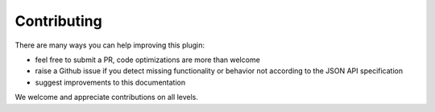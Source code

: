 Contributing
============

There are many ways you can help improving this plugin:

- feel free to submit a PR, code optimizations are more than welcome
- raise a Github issue if you detect missing functionality or behavior not according to the JSON API specification
- suggest improvements to this documentation

.. note::

We welcome and appreciate contributions on all levels.
